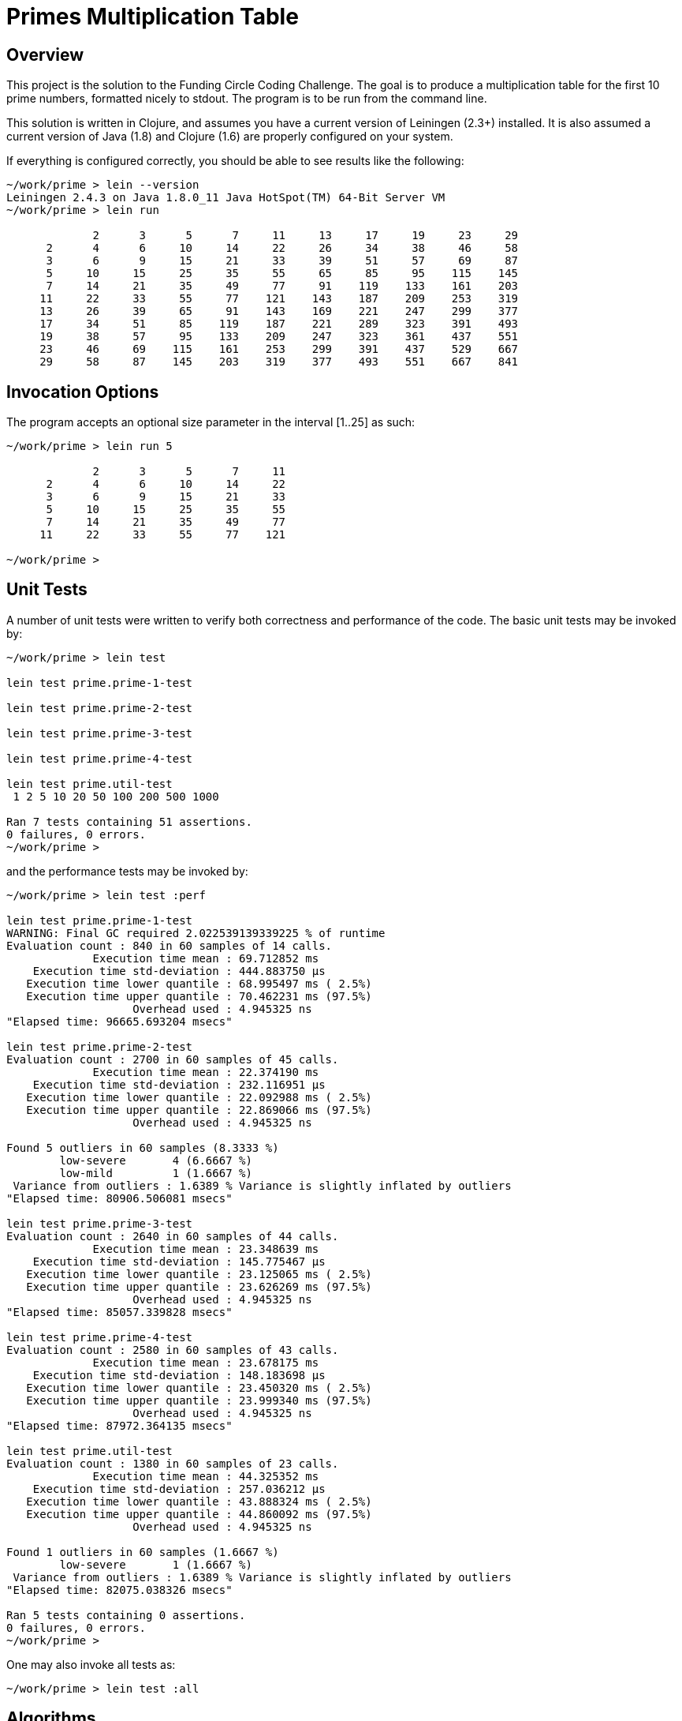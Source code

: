 = Primes Multiplication Table

== Overview

This project is the solution to the Funding Circle Coding Challenge.  The goal is to
produce a multiplication table for the first 10 prime numbers, formatted nicely to stdout.
The program is to be run from the command line.

This solution is written in Clojure, and assumes you have a current version of Leiningen
(2.3+) installed.  It is also assumed a current version of Java (1.8) and Clojure (1.6)
are properly configured on your system.

If everything is configured correctly, you should be able to see results like the
following:
----
~/work/prime > lein --version
Leiningen 2.4.3 on Java 1.8.0_11 Java HotSpot(TM) 64-Bit Server VM
~/work/prime > lein run

             2      3      5      7     11     13     17     19     23     29
      2      4      6     10     14     22     26     34     38     46     58
      3      6      9     15     21     33     39     51     57     69     87
      5     10     15     25     35     55     65     85     95    115    145
      7     14     21     35     49     77     91    119    133    161    203
     11     22     33     55     77    121    143    187    209    253    319
     13     26     39     65     91    143    169    221    247    299    377
     17     34     51     85    119    187    221    289    323    391    493
     19     38     57     95    133    209    247    323    361    437    551
     23     46     69    115    161    253    299    391    437    529    667
     29     58     87    145    203    319    377    493    551    667    841
----

== Invocation Options

The program accepts an optional size parameter in the interval [1..25] as such:
----
~/work/prime > lein run 5

             2      3      5      7     11
      2      4      6     10     14     22
      3      6      9     15     21     33
      5     10     15     25     35     55
      7     14     21     35     49     77
     11     22     33     55     77    121

~/work/prime > 
----

== Unit Tests

A number of unit tests were written to verify both correctness and performance of the
code.  The basic unit tests may be invoked by:
----
~/work/prime > lein test

lein test prime.prime-1-test

lein test prime.prime-2-test

lein test prime.prime-3-test

lein test prime.prime-4-test

lein test prime.util-test
 1 2 5 10 20 50 100 200 500 1000

Ran 7 tests containing 51 assertions.
0 failures, 0 errors.
~/work/prime > 
----

and the performance tests may be invoked by:
----
~/work/prime > lein test :perf

lein test prime.prime-1-test
WARNING: Final GC required 2.022539139339225 % of runtime
Evaluation count : 840 in 60 samples of 14 calls.
             Execution time mean : 69.712852 ms
    Execution time std-deviation : 444.883750 µs
   Execution time lower quantile : 68.995497 ms ( 2.5%)
   Execution time upper quantile : 70.462231 ms (97.5%)
                   Overhead used : 4.945325 ns
"Elapsed time: 96665.693204 msecs"

lein test prime.prime-2-test
Evaluation count : 2700 in 60 samples of 45 calls.
             Execution time mean : 22.374190 ms
    Execution time std-deviation : 232.116951 µs
   Execution time lower quantile : 22.092988 ms ( 2.5%)
   Execution time upper quantile : 22.869066 ms (97.5%)
                   Overhead used : 4.945325 ns

Found 5 outliers in 60 samples (8.3333 %)
        low-severe       4 (6.6667 %)
        low-mild         1 (1.6667 %)
 Variance from outliers : 1.6389 % Variance is slightly inflated by outliers
"Elapsed time: 80906.506081 msecs"

lein test prime.prime-3-test
Evaluation count : 2640 in 60 samples of 44 calls.
             Execution time mean : 23.348639 ms
    Execution time std-deviation : 145.775467 µs
   Execution time lower quantile : 23.125065 ms ( 2.5%)
   Execution time upper quantile : 23.626269 ms (97.5%)
                   Overhead used : 4.945325 ns
"Elapsed time: 85057.339828 msecs"

lein test prime.prime-4-test
Evaluation count : 2580 in 60 samples of 43 calls.
             Execution time mean : 23.678175 ms
    Execution time std-deviation : 148.183698 µs
   Execution time lower quantile : 23.450320 ms ( 2.5%)
   Execution time upper quantile : 23.999340 ms (97.5%)
                   Overhead used : 4.945325 ns
"Elapsed time: 87972.364135 msecs"

lein test prime.util-test
Evaluation count : 1380 in 60 samples of 23 calls.
             Execution time mean : 44.325352 ms
    Execution time std-deviation : 257.036212 µs
   Execution time lower quantile : 43.888324 ms ( 2.5%)
   Execution time upper quantile : 44.860092 ms (97.5%)
                   Overhead used : 4.945325 ns

Found 1 outliers in 60 samples (1.6667 %)
        low-severe       1 (1.6667 %)
 Variance from outliers : 1.6389 % Variance is slightly inflated by outliers
"Elapsed time: 82075.038326 msecs"

Ran 5 tests containing 0 assertions.
0 failures, 0 errors.
~/work/prime > 
----

One may also invoke all tests as:
----
~/work/prime > lein test :all
----

== Algorithms

Five different strategies for generating the prime numbers were investigated.  The
`prime.util` namespace contains a reference implementation using trial division.  The
namespaces `prime.prime-1` through `prime.prime-4` contain various implementations of the
sieve of Eratosthenes, modified to generate an arbitrary number of primes rather than all
primes below a given limit.

=== Reference Implementation - Trial Division

Namespace `prime.util` uses trial division in the function `is-prime-simple` to determine
if a given number is prime.  For a value N, it tests all possible divisors in the interval
[2..sqrt(N)] to see if any yield zero remainder.  If not, then N is prime.

This algorithm is very simple and does not exploit the fact that all primes after 2 are
odd.  However, it is meant to maximize simplicity rather than speed as it is a reference
implementation used to judge the correctness and speed of other, more complex algorithms.

The function `all-primes` returns an infinite lazy sequence of primes, while the function
`get-primes` returns a vector of the first N primes.  A helper function `all-prime?` is
available as an aid to testing correctness of other prime algorithms.

This algorithm requires an average of 44 ms to generate the first 1000 primes.

=== Sieve of Eratosthenes - Algorithm 1

Namespace `prime.prime-1` contains a simple version of the Sieve of Eratosthenes (SE). In it's
original design, the SE is designed to find all primes below a given value, which is
a different problem than finding the first N primes. Also, since SE makes extensive use of
memory for temporary storage, one must consider that DRAM access speed may slow the
algorithm and/or that memory exhaustion may occor.  For these reasons, we do not implement the
SE in its traditional form but use a loop-based version instead.

We seed the loop with the first prime value (2) and the next candidate prime (3).  The
loop uses the `is-prime` funciton to test each candidate, accumulating any primes found in
the `primes-so-far` array.  When enough primes have been found, the loop terminates.  Note
that only odd values after 2 are tested.

By using a loop, we do not require storage for non-primes like the pure SE algorithm.
Also, the loop can continue as long as required until `num-primes-desired` are found.  The
primary difference between the SE algorithm and simple trial division is that, for any
prime candidate value N, only primes less than N need be considered as possible divisors
(any non-prime integer must have smaller divisors which are prime).  As this is a baseline
algorithm, we do not restrict possible prime divisors as less than sqrt(N).

This algorithm requires an average of 70 ms to generate the first 1000 primes, about 1.6x
slower than `prime.util`.  Although the SE algorithm is more efficient in the long
run, we are not exploiting the sqrt(N) divisor limit which gives `prime.util` an
advantage.

=== Sieve of Eratosthenes - Algorithm 2

Namespace `prime.prime-2` contains an improved version of the SE algorithm, which does
include the sqrt(N) divisor limit, which is the only change compared to `prime.prime-1`.  

This algorithm requires an average of 22 ms to generate the first 1000 primes, about 2x
faster than `prime.util`.  Note that this is not as efficient as possible, since the
primes are filtered below sqrt(N) on each call to `is-prime`, which represents repeated
work that could be eliminated by a more complicated version of the algorithm.

=== Sieve of Eratosthenes - Algorithm 3

Namespace `prime.prime-3` is a modified version of `prime.prime-2', where the function
`is-prime` has been inlined into the loop to eliminate a function call.

This algorithm requires an average of 23 ms to generate the first 1000 primes, nearly
identical to `prime.prime-2` (many previous timings showed them to have identical
execution times). Eliminating the function call has had no measurable effect.

=== Sieve of Eratosthenes - Algorithm 4

Namespace `prime.prime-4` is a modified version of `prime.prime-2'. It adds a function
`all-primes` that returns an infinite lazy sequence of all primes [2 3 5 7 11...].

The (internal) function `all-primes*` does lion's share of the work, generating the lazy
sequence.  It calls itself recursively, generating another prime on each invocation.  The
function `all-primes` provides seed values to `all-primes*` and is the external interface.

This algorithm requires an average of 23 ms to generate the first 1000 primes, essentially
identical to `prime.prime-2`.  Returning the primes as an infinite lazy sequence has had no
measurable cost, but does support added flexibility for clients who wish to take advantage
of it.


== License

Copyright © 2014 Alan Thompson. 

Distributed under the Eclipse Public License, the same as Clojure.
